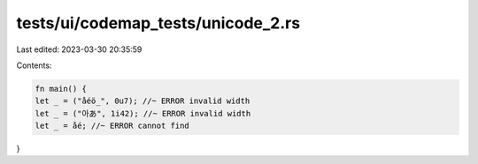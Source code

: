 tests/ui/codemap_tests/unicode_2.rs
===================================

Last edited: 2023-03-30 20:35:59

Contents:

.. code-block:: rs

    fn main() {
    let _ = ("a̐éö̲", 0u7); //~ ERROR invalid width
    let _ = ("아あ", 1i42); //~ ERROR invalid width
    let _ = a̐é; //~ ERROR cannot find
}


